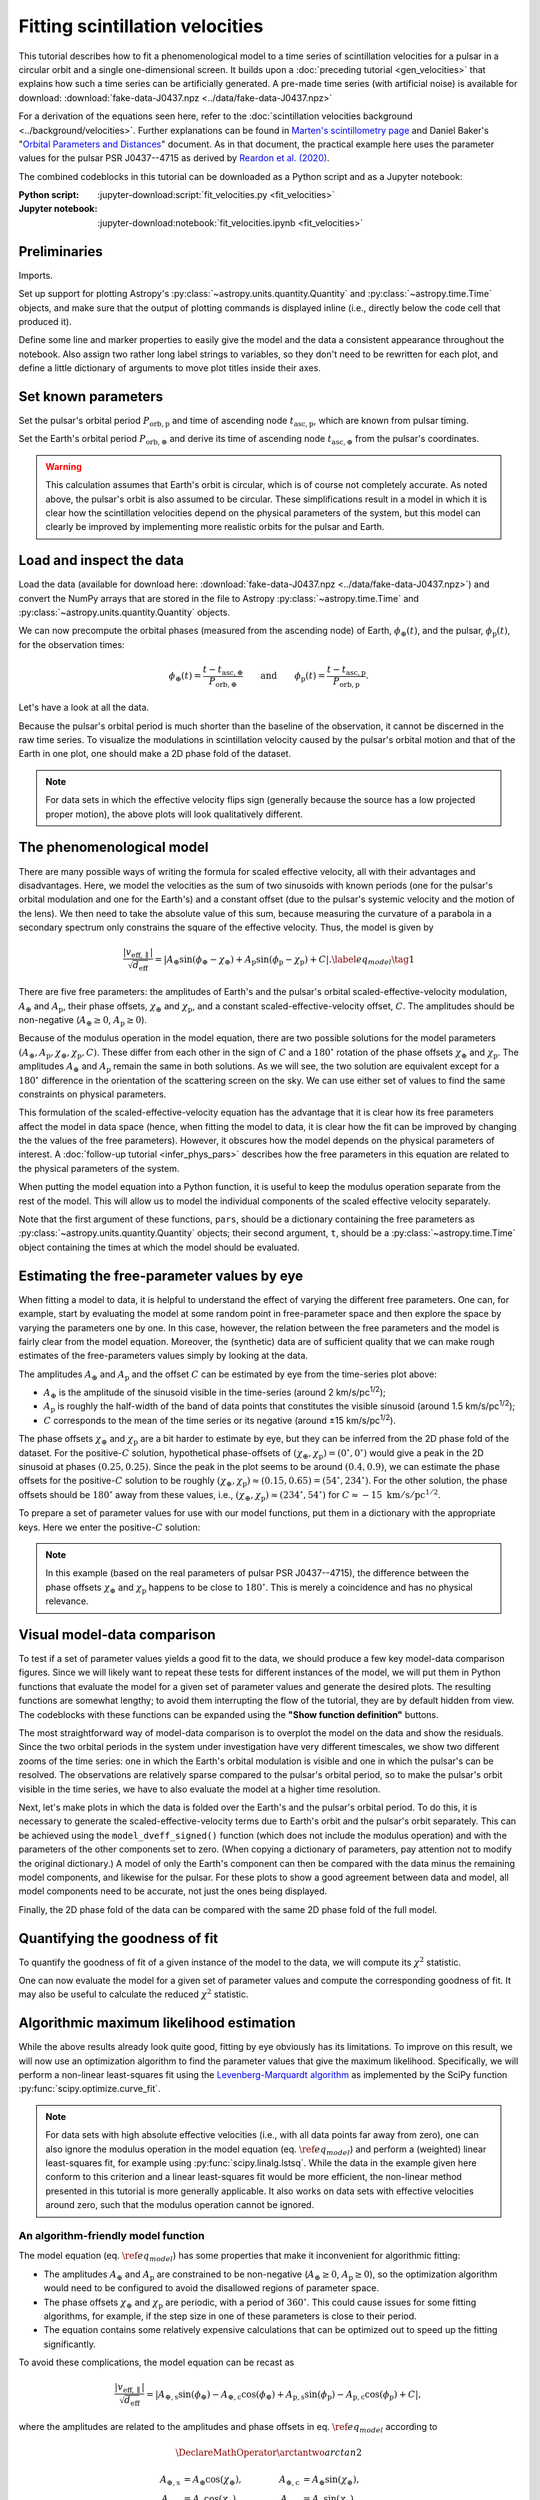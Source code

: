 ********************************
Fitting scintillation velocities
********************************

This tutorial describes how to fit a phenomenological model to a time series of
scintillation velocities for a pulsar in a circular orbit and a single
one-dimensional screen. It builds upon a :doc:`preceding tutorial
<gen_velocities>` that explains how such a time series can be artificially
generated. A pre-made time series (with artificial noise) is available for
download: :download:`fake-data-J0437.npz <../data/fake-data-J0437.npz>`

For a derivation of the equations seen here, refer to the
:doc:`scintillation velocities background <../background/velocities>`.
Further explanations can be found in `Marten's scintillometry page
<http://www.astro.utoronto.ca/~mhvk/scintillometry.html#org5ea6450>`_
and Daniel Baker's "`Orbital Parameters and Distances
<https://eor.cita.utoronto.ca/images/4/44/DB_Orbital_Parameters.pdf>`_"
document. As in that document, the practical example here uses the parameter
values for the pulsar PSR J0437--4715 as derived by `Reardon et al. (2020)
<https://ui.adsabs.harvard.edu/abs/2020ApJ...904..104R/abstract>`_.

The combined codeblocks in this tutorial can be downloaded as a Python script
and as a Jupyter notebook:

:Python script:
    :jupyter-download:script:`fit_velocities.py <fit_velocities>`
:Jupyter notebook:
    :jupyter-download:notebook:`fit_velocities.ipynb <fit_velocities>`

Preliminaries
=============

Imports.

.. jupyter-execute::

    import numpy as np
    import matplotlib.pyplot as plt
    from matplotlib.colors import CenteredNorm
    # Note: matplotlib.colors.CenteredNorm requires matplotlib version >= 3.4.0

    from astropy import units as u

    from astropy.time import Time
    from astropy.coordinates import SkyCoord

    from astropy.visualization import quantity_support, time_support

    from scipy.optimize import curve_fit

Set up support for plotting Astropy's
:py:class:`~astropy.units.quantity.Quantity` and :py:class:`~astropy.time.Time`
objects, and make sure that the output of plotting commands is displayed inline
(i.e., directly below the code cell that produced it).

.. jupyter-execute::

    quantity_support()
    time_support(format='iso')

    %matplotlib inline

Define some line and marker properties to easily give the model and the data a
consistent appearance throughout the notebook. Also assign two rather long
label strings to variables, so they don't need to be rewritten for each plot,
and define a little dictionary of arguments to move plot titles inside their
axes.

.. jupyter-execute::
    
    obs_style = {
        'linestyle': 'none',
        'color': 'grey',
        'marker': 'o',
        'markerfacecolor': 'none'
    }

    mdl_style = {
        'linestyle': '-',
        'linewidth': 2,
        'color': 'C0'
    }

    dveff_lbl = (r'scaled effective velocity '
                 r'$\dfrac{ | v_\mathrm{eff,\!\!\parallel} | }'
                 r'{ \sqrt{ d_\mathrm{eff} } }$ '
                 r'$\left( \dfrac{ \mathrm{km/s} }'
                 r'{ \sqrt{ \mathrm{pc} } } \right)$')

    dveff_signed_lbl = (r'scaled effective velocity '
                        r'$\dfrac{ v_\mathrm{eff,\!\!\parallel} }'
                        r'{ \sqrt{ d_\mathrm{eff} } }$ '
                        r'$\left( \dfrac{ \mathrm{km/s} }'
                        r'{ \sqrt{ \mathrm{pc} } } \right)$')
        
    title_kwargs = {
        'loc': 'left', 
        'x': 0.01,
        'y': 1.0,
        'pad': -14
    }

Set known parameters
====================

Set the pulsar's orbital period :math:`P_\mathrm{orb,p}` and time of ascending
node :math:`t_\mathrm{asc,p}`, which are known from pulsar timing.

.. jupyter-execute::
    
    p_orb_p = 5.7410459 * u.day
    t_asc_p = Time(54501.4671, format='mjd', scale='tdb')

Set the Earth's orbital period :math:`P_\mathrm{orb,\oplus}` and derive its
time of ascending node :math:`t_\mathrm{asc,\oplus}` from the pulsar's
coordinates.

.. jupyter-execute::

    p_orb_e = 1. * u.yr
    t_eqx = Time('2005-03-21 12:33', format='iso', scale='utc')

    psr_coord = SkyCoord('04h37m15.99744s -47d15m09.7170s')

    psr_coord_eclip = psr_coord.barycentricmeanecliptic
    
    t_asc_e = t_eqx + (psr_coord_eclip.lon + 90.*u.deg).to_value(u.cycle) * p_orb_e

.. warning::

    This calculation assumes that Earth's orbit is circular, which is of course
    not completely accurate. As noted above, the pulsar's orbit is also assumed
    to be circular. These simplifications result in a model in which it is
    clear how the scintillation velocities depend on the physical parameters
    of the system, but this model can clearly be improved by implementing more
    realistic orbits for the pulsar and Earth.

Load and inspect the data
=========================

Load the data (available for download here:
:download:`fake-data-J0437.npz <../data/fake-data-J0437.npz>`)
and convert the NumPy arrays that are stored in the file to Astropy
:py:class:`~astropy.time.Time` and :py:class:`~astropy.units.quantity.Quantity`
objects.

.. jupyter-execute::

    data = np.load('./data/fake-data-J0437.npz')

    t_obs = Time(data['t_mjd'], format='mjd', scale='utc')
    dveff_obs = data['dveff_obs'] * u.km/u.s/u.pc**0.5
    dveff_err = data['dveff_err'] * u.km/u.s/u.pc**0.5

We can now precompute the orbital phases (measured from the ascending node) of
Earth, :math:`\phi_\oplus(t)`, and the pulsar, :math:`\phi_\mathrm{p}(t)`,
for the observation times:

.. math::

    \phi_\oplus(t) = \frac{ t - t_\mathrm{asc,\oplus} }
                          { P_\mathrm{orb,\oplus} }
    \qquad \mathrm{and} \qquad
    \phi_\mathrm{p}(t) = \frac{ t - t_\mathrm{asc,p} }{ P_\mathrm{orb,p} }.

.. jupyter-execute::

    ph_e_obs = ((t_obs - t_asc_e) / p_orb_e).to(u.dimensionless_unscaled) * u.cycle
    ph_p_obs = ((t_obs - t_asc_p) / p_orb_p).to(u.dimensionless_unscaled) * u.cycle

Let's have a look at all the data.

.. jupyter-execute::
    
    plt.figure(figsize=(11., 6.))

    plt.errorbar(t_obs.jyear, dveff_obs, yerr=dveff_err, **obs_style, alpha=0.3)
    
    plt.xlim(t_obs[0].jyear, t_obs[-1].jyear)

    plt.xlabel('time')
    plt.ylabel(dveff_lbl)

    plt.show()

Because the pulsar's orbital period is much shorter than the baseline of the
observation, it cannot be discerned in the raw time series. To visualize the
modulations in scintillation velocity caused by the pulsar's orbital motion and
that of the Earth in one plot, one should make a 2D phase fold of the dataset.

.. jupyter-execute::

    plt.figure(figsize=(11., 7.))

    plt.hexbin(ph_e_obs.value % 1., ph_p_obs.value % 1., C=dveff_obs.value,
               reduce_C_function=np.median, gridsize=19)

    plt.xlim(0., 1.)
    plt.ylim(0., 1.)

    plt.xlabel('Earth orbit phase')
    plt.ylabel('Pulsar orbit phase')

    cbar = plt.colorbar()
    cbar.set_label(dveff_lbl)

.. note::

    For data sets in which the effective velocity flips sign (generally because
    the source has a low projected proper motion), the above plots will look
    qualitatively different.

The phenomenological model
==========================

There are many possible ways of writing the formula for scaled effective
velocity, all with their advantages and disadvantages. Here, we model the
velocities as the sum of two sinusoids with known periods (one for the pulsar's
orbital modulation and one for the Earth's) and a constant offset (due to the
pulsar's systemic velocity and the motion of the lens). We then need to take
the absolute value of this sum, because measuring the curvature of a parabola
in a secondary spectrum only constrains the square of the effective velocity.
Thus, the model is given by

.. math::

    \frac{ \left| v_\mathrm{eff,\parallel} \right| }{ \sqrt{ d_\mathrm{eff} } }
      = \left| A_\oplus     \sin( \phi_\oplus     - \chi_\oplus     )
             + A_\mathrm{p} \sin( \phi_\mathrm{p} - \chi_\mathrm{p} ) + C
        \right|. \label{eq_model} \tag{1}

There are five free parameters: the amplitudes of Earth's and the pulsar's
orbital scaled-effective-velocity modulation, :math:`A_\oplus` and
:math:`A_\mathrm{p}`, their phase offsets, :math:`\chi_\oplus` and
:math:`\chi_\mathrm{p}`, and a constant scaled-effective-velocity offset,
:math:`C`. The amplitudes should be non-negative (:math:`A_\oplus \geq 0`,
:math:`A_\mathrm{p} \geq 0`).

Because of the modulus operation in the model equation,
there are two possible solutions for the model parameters
:math:`(A_\oplus, A_\mathrm{p}, \chi_\oplus, \chi_\mathrm{p}, C)`.
These differ from each other in the sign of :math:`C` and a :math:`180^\circ`
rotation of the phase offsets :math:`\chi_\oplus` and :math:`\chi_\mathrm{p}`.
The amplitudes :math:`A_\oplus` and :math:`A_\mathrm{p}` remain the same in
both solutions. As we will see, the two solution are equivalent except for a
:math:`180^\circ` difference in the orientation of the scattering screen on the
sky. We can use either set of values to find the same constraints on physical
parameters.

This formulation of the scaled-effective-velocity equation has the advantage
that it is clear how its free parameters affect the model in data space (hence,
when fitting the model to data, it is clear how the fit can be improved by
changing the the values of the free parameters). However, it obscures how the
model depends on the physical parameters of interest. A
:doc:`follow-up tutorial <infer_phys_pars>` describes how the free parameters
in this equation are related to the physical parameters of the system.

When putting the model equation into a Python function, it is useful to keep
the modulus operation separate from the rest of the model. This will allow us
to model the individual components of the scaled effective velocity separately.

.. jupyter-execute::

    def model_dveff_signed(pars, t):
    
        ph_e = ((t - t_asc_e) / p_orb_e).to(u.dimensionless_unscaled) * u.cycle
        ph_p = ((t - t_asc_p) / p_orb_p).to(u.dimensionless_unscaled) * u.cycle
        
        dveff_e = pars['amp_e'] * np.sin(ph_e - pars['chi_e'])
        dveff_p = pars['amp_p'] * np.sin(ph_p - pars['chi_p'])
        
        dveff = dveff_e + dveff_p + pars['dveff_c']
    
        return (dveff).to(u.km/u.s/u.pc**0.5)
    
    def model_dveff_abs(pars, t):
        dveff_signed = model_dveff_signed(pars, t)
        return np.abs(dveff_signed)

Note that the first argument of these functions, ``pars``, should be a
dictionary containing the free parameters as
:py:class:`~astropy.units.quantity.Quantity` objects; their second argument,
``t``, should be a :py:class:`~astropy.time.Time` object containing the times
at which the model should be evaluated.

Estimating the free-parameter values by eye
===========================================

When fitting a model to data, it is helpful to understand the effect of varying
the different free parameters. One can, for example, start by evaluating the
model at some random point in free-parameter space and then explore the space
by varying the parameters one by one. In this case, however, the relation
between the free parameters and the model is fairly clear from the model
equation. Moreover, the (synthetic) data are of sufficient quality that we can
make rough estimates of the free-parameters values simply by looking at the
data.

The amplitudes :math:`A_\oplus` and :math:`A_\mathrm{p}` and the offset
:math:`C` can be estimated by eye from the time-series plot above:

- :math:`A_\oplus` is the amplitude of the sinusoid visible in the time-series
  (around 2 km/s/pc\ :sup:`1/2`);
- :math:`A_\mathrm{p}` is roughly the half-width of the band of data points
  that constitutes the visible sinusoid (around 1.5 km/s/pc\ :sup:`1/2`);
- :math:`C` corresponds to the mean of the time series or its negative
  (around ±15 km/s/pc\ :sup:`1/2`).

The phase offsets :math:`\chi_\oplus` and :math:`\chi_\mathrm{p}` are a bit
harder to estimate by eye, but they can be inferred from the 2D phase fold of
the dataset. For the positive-:math:`C` solution, hypothetical phase-offsets of
:math:`(\chi_\oplus, \chi_\mathrm{p}) = (0^\circ, 0^\circ)` would give a peak
in the 2D sinusoid at phases :math:`(0.25, 0.25)`. Since the peak in the plot
seems to be around :math:`(0.4, 0.9)`, we can estimate the phase offsets for
the positive-:math:`C` solution to be roughly :math:`(\chi_\oplus,
\chi_\mathrm{p}) \approx (0.15, 0.65) = (54^\circ, 234^\circ)`. For the other
solution, the phase offsets should be :math:`180^\circ` away from these values,
i.e., :math:`(\chi_\oplus, \chi_\mathrm{p}) \approx (234^\circ, 54^\circ)` for
:math:`C \approx -15\;\mathrm{km/s/pc^{1/2}}`.

To prepare a set of parameter values for use with our model functions, put them
in a dictionary with the appropriate keys. Here we enter the positive-:math:`C`
solution:

.. jupyter-execute::

    pars_try = {
        'amp_e':     2.  * u.km/u.s/u.pc**0.5,
        'amp_p':     1.5 * u.km/u.s/u.pc**0.5,
        'chi_e':    54.  * u.deg,
        'chi_p':   234.  * u.deg,
        'dveff_c':  15.  * u.km/u.s/u.pc**0.5
    }

.. note::

    In this example (based on the real parameters of pulsar PSR J0437--4715),
    the difference between the phase offsets :math:`\chi_\oplus` and
    :math:`\chi_\mathrm{p}` happens to be close to :math:`180^\circ`.
    This is merely a coincidence and has no physical relevance.

Visual model-data comparison
============================

To test if a set of parameter values yields a good fit to the data, we should
produce a few key model-data comparison figures. Since we will likely want to
repeat these tests for different instances of the model, we will put them in
Python functions that evaluate the model for a given set of parameter values
and generate the desired plots. The resulting functions are somewhat lengthy;
to avoid them interrupting the flow of the tutorial, they are by default
hidden from view. The codeblocks with these functions can be expanded using the
**"Show function definition"** buttons.

The most straightforward way of model-data comparison is to overplot the model
on the data and show the residuals. Since the two orbital periods in the system
under investigation have very different timescales, we show two different
zooms of the time series: one in which the Earth's orbital modulation is
visible and one in which the pulsar's can be resolved. The observations are
relatively sparse compared to the pulsar's orbital period, so to make the
pulsar's orbit visible in the time series, we have to also evaluate the model
at a higher time resolution.

.. raw:: html

    <details class="jupyter_container">
        <summary>function definition</summary>

.. jupyter-execute::

    def visualize_model_full(pars):

        dveff_mdl = model_dveff_abs(pars, t_obs)
        dveff_res = dveff_obs - dveff_mdl

        tlim_long = [t_obs[0].mjd, t_obs[0].mjd + 3. * p_orb_e.to_value(u.day)]
        tlim_zoom = [t_obs[0].mjd, t_obs[0].mjd + 5. * p_orb_p.to_value(u.day)]

        t_mjd_many = np.arange(tlim_long[0], tlim_long[-1], 0.2)
        t_many = Time(t_mjd_many, format='mjd')

        dveff_mdl_many = model_dveff_abs(pars, t_many)

        plt.figure(figsize=(10., 7.5))
        
        plt.subplots_adjust(wspace=0.1)

        ax1 = plt.subplot(221)
        plt.plot(t_many, dveff_mdl_many, **mdl_style, alpha=0.3)
        plt.errorbar(t_obs.mjd, dveff_obs, yerr=dveff_err, **obs_style, alpha=0.3)
        plt.xlim(tlim_long)
        plt.title('full model', **title_kwargs)
        plt.xlabel('')
        plt.ylabel(dveff_lbl)

        ax2 = plt.subplot(223, sharex=ax1)
        plt.errorbar(t_obs.mjd, dveff_res, yerr=dveff_err, **obs_style, alpha=0.3)
        plt.axhline(**mdl_style)
        plt.xlim(tlim_long)
        plt.title('residuals', **title_kwargs)
        plt.ylabel(dveff_signed_lbl)

        ax3 = plt.subplot(222, sharey=ax1)
        plt.plot(t_many, dveff_mdl_many, **mdl_style)
        plt.errorbar(t_obs.mjd, dveff_obs, yerr=dveff_err, **obs_style)
        plt.xlim(tlim_zoom)
        plt.title('full model, zoom', **title_kwargs)
        plt.xlabel('')
        plt.ylabel(dveff_lbl)
        ax3.yaxis.set_label_position('right')
        ax3.yaxis.tick_right()

        ax4 = plt.subplot(224, sharex=ax3, sharey=ax2)
        plt.errorbar(t_obs.mjd, dveff_res, yerr=dveff_err, **obs_style)
        plt.axhline(**mdl_style)
        plt.xlim(tlim_zoom)
        plt.title('residuals, zoom', **title_kwargs)
        plt.ylabel(dveff_signed_lbl)
        ax4.yaxis.set_label_position('right')
        ax4.yaxis.tick_right()

        plt.show()

.. raw:: html

    </details>

.. jupyter-execute::

    visualize_model_full(pars_try)

Next, let's make plots in which the data is folded over the Earth's and the
pulsar's orbital period. To do this, it is necessary to generate the
scaled-effective-velocity terms due to Earth's orbit and the pulsar's orbit
separately. This can be achieved using the ``model_dveff_signed()`` function
(which does not include the modulus operation) and with the parameters of the
other components set to zero. (When copying a dictionary of parameters, pay
attention not to modify the original dictionary.) A model of only the Earth's
component can then be compared with the data minus the remaining model
components, and likewise for the pulsar. For these plots to show a good
agreement between data and model, all model components need to be accurate,
not just the ones being displayed.

.. raw:: html

    <details class="jupyter_container">
        <summary>function definition</summary>

.. jupyter-execute::

    def visualize_model_folded(pars):

        dveff_mdl_full = model_dveff_abs(pars, t_obs)

        pars_earth = pars.copy()
        pars_earth['amp_p'] = 0. * u.km/u.s/u.pc**0.5
        pars_earth['dveff_c'] = 0. * u.km/u.s/u.pc**0.5
        dveff_mdl_earth = model_dveff_signed(pars_earth, t_obs)

        pars_psr = pars.copy()
        pars_psr['amp_e'] = 0. * u.km/u.s/u.pc**0.5
        pars_psr['dveff_c'] = 0. * u.km/u.s/u.pc**0.5
        dveff_mdl_psr = model_dveff_signed(pars_psr, t_obs)

        dveff_res_earth = dveff_obs - dveff_mdl_full + dveff_mdl_earth
        dveff_res_psr = dveff_obs - dveff_mdl_full + dveff_mdl_psr

        plt.figure(figsize=(10., 4.))

        plt.subplots_adjust(wspace=0.1)

        ax1 = plt.subplot(121)
        idx_e = np.argsort(ph_e_obs.value % 1.)
        plt.plot(ph_e_obs[idx_e].value % 1., dveff_mdl_earth[idx_e], **mdl_style)
        plt.errorbar(ph_e_obs.value % 1., dveff_res_earth, yerr=dveff_err,
                     **obs_style, alpha=0.2, zorder=-3)
        plt.xlim(0., 1.)
        plt.title('Earth motion', **title_kwargs)
        plt.xlabel('Earth orbital phase')
        plt.ylabel(dveff_signed_lbl)

        ax2 = plt.subplot(122, sharey=ax1)
        idx_p = np.argsort(ph_p_obs.value % 1.)
        plt.plot(ph_p_obs[idx_p].value % 1., dveff_mdl_psr[idx_p], **mdl_style)
        plt.errorbar(ph_p_obs.value % 1., dveff_res_psr, yerr=dveff_err,
                     **obs_style, alpha=0.2, zorder=-3)
        plt.xlim(0., 1.)
        plt.title('Pulsar motion', **title_kwargs)
        plt.xlabel('Pulsar orbital phase')
        plt.ylabel(dveff_signed_lbl)
        ax2.yaxis.set_label_position('right')
        ax2.yaxis.tick_right()

        plt.show()

.. raw:: html

    </details>

.. jupyter-execute::

    visualize_model_folded(pars_try)


Finally, the 2D phase fold of the data can be compared with the same 2D phase
fold of the full model.

.. raw:: html

    <details class="jupyter_container">
        <summary>function definition</summary>

.. jupyter-execute::

    def visualize_model_fold2d(pars):

        dveff_mdl = model_dveff_abs(pars, t_obs)
        dveff_res = dveff_obs - dveff_mdl

        plt.figure(figsize=(11.3, 4.))

        gridsize = 19
        labelpad = 16
            
        plt.subplot(131)
        plt.hexbin(ph_e_obs.value % 1., ph_p_obs.value % 1., C=dveff_obs.value,
                   reduce_C_function=np.median, gridsize=gridsize)
        plt.xlim(0., 1.)
        plt.ylim(0., 1.)
        plt.xlabel('Earth orbit phase')
        plt.ylabel('Pulsar orbit phase')
        plt.title('data', **title_kwargs,
                  fontdict={'color': 'w', 'fontweight': 'bold'})
        cbar = plt.colorbar(location='top')
        cbar.set_label(dveff_lbl, labelpad=labelpad)
        
        plt.subplot(132)
        plt.hexbin(ph_e_obs.value % 1., ph_p_obs.value % 1., C=dveff_mdl.value,
                   reduce_C_function=np.median, gridsize=gridsize)
        plt.xlim(0., 1.)
        plt.ylim(0., 1.)
        plt.xlabel('Earth orbit phase')
        plt.title('model', **title_kwargs,
                fontdict={'color': 'w', 'fontweight': 'bold'})
        cbar = plt.colorbar(location='top')
        cbar.set_label(dveff_lbl, labelpad=labelpad)
        
        plt.subplot(133)
        plt.hexbin(ph_e_obs.value % 1., ph_p_obs.value % 1., C=dveff_res.value,
                   reduce_C_function=np.median, gridsize=gridsize,
                   norm=CenteredNorm(), cmap='coolwarm')
        # Note: CenteredNorm requires matplotlib version >= 3.4.0
        plt.xlim(0., 1.)
        plt.ylim(0., 1.)
        plt.xlabel('Earth orbit phase')
        plt.title('residuals', **title_kwargs,
                  fontdict={'color': 'k', 'fontweight': 'bold'})
        cbar = plt.colorbar(location='top')
        cbar.set_label(dveff_signed_lbl, labelpad=labelpad)

        plt.show()

.. raw:: html

    </details>

.. jupyter-execute::

    visualize_model_fold2d(pars_try)


Quantifying the goodness of fit
===============================

To quantify the goodness of fit of a given instance of the model to the data,
we will compute its :math:`\chi^2` statistic.

.. jupyter-execute::

    def get_chi2(pars):
        dveff_mdl = model_dveff_abs(pars, t_obs)
        chi2 = np.sum(((dveff_obs - dveff_mdl) / dveff_err)**2)
        return chi2

One can now evaluate the model for a given set of parameter values and compute
the corresponding goodness of fit. It may also be useful to calculate the
reduced :math:`\chi^2` statistic.

.. jupyter-execute::

    chi2 = get_chi2(pars_try)
    print(f'chi2     {chi2:8.2f}')

    ndof = len(t_obs) - len(pars_try)
    chi2_red = chi2 / ndof
    print(f'chi2_red {chi2_red:8.2f}')

Algorithmic maximum likelihood estimation
=========================================

While the above results already look quite good, fitting by eye obviously has
its limitations. To improve on this result, we will now use an optimization
algorithm to find the parameter values that give the maximum likelihood.
Specifically, we will perform a non-linear least-squares fit using the
`Levenberg-Marquardt algorithm
<https://en.wikipedia.org/wiki/Levenberg%E2%80%93Marquardt_algorithm>`_
as implemented by the SciPy function :py:func:`scipy.optimize.curve_fit`.

.. note::

    For data sets with high absolute effective velocities (i.e., with all data
    points far away from zero), one can also ignore the modulus operation in
    the model equation (eq. :math:`\ref{eq_model}`) and perform a (weighted)
    linear least-squares fit, for example using :py:func:`scipy.linalg.lstsq`.
    While the data in the example given here conform to this criterion and a
    linear least-squares fit would be more efficient, the non-linear method
    presented in this tutorial is more generally applicable. It also works on
    data sets with effective velocities around zero, such that the modulus
    operation cannot be ignored.


An algorithm-friendly model function
------------------------------------

The model equation (eq. :math:`\ref{eq_model}`) has some properties that make
it inconvenient for algorithmic fitting:

- The amplitudes :math:`A_\oplus` and :math:`A_\mathrm{p}` are constrained
  to be non-negative (:math:`A_\oplus \geq 0`, :math:`A_\mathrm{p} \geq 0`),
  so the optimization algorithm would need to be configured to avoid the
  disallowed regions of parameter space.
- The phase offsets :math:`\chi_\oplus` and :math:`\chi_\mathrm{p}` are
  periodic, with a period of :math:`360^\circ`. This could cause issues for
  some fitting algorithms, for example, if the step size in one of these
  parameters is close to their period.
- The equation contains some relatively expensive calculations that can be
  optimized out to speed up the fitting significantly.

To avoid these complications, the model equation can be recast as

.. math::

    \frac{ \left| v_\mathrm{eff,\parallel} \right| }{ \sqrt{ d_\mathrm{eff} } }
      = \left| A_\mathrm{\oplus,s} \sin( \phi_\oplus )
             - A_\mathrm{\oplus,c} \cos( \phi_\oplus )
             + A_\mathrm{p,s} \sin( \phi_\mathrm{p} )
             - A_\mathrm{p,c} \cos( \phi_\mathrm{p} ) + C
        \right|,

where the amplitudes are related to the amplitudes and phase offsets in eq.
:math:`\ref{eq_model}` according to

.. math::

    \DeclareMathOperator{\arctantwo}{arctan2}

    A_\mathrm{\oplus,s} &= A_\oplus \cos( \chi_\oplus ),
    \qquad &
    A_\mathrm{\oplus,c} &= A_\oplus \sin( \chi_\oplus ), \\
    A_\mathrm{p,s} &= A_\mathrm{p} \cos( \chi_\mathrm{p} ),
    \qquad &
    A_\mathrm{p,c} &= A_\mathrm{p} \sin( \chi_\mathrm{p} ).

These new amplitudes can be both positive and negative.
Results of the fitting can be converted back to the amplitudes and phase
offsets in eq. :math:`\ref{eq_model}` using

.. math::

    \DeclareMathOperator{\arctantwo}{arctan2}

    A_\oplus &= \sqrt{ A_\mathrm{\oplus,s}^2 + A_\mathrm{\oplus,c}^2 },
    \qquad &
    \chi_\oplus &= \arctantwo(A_\mathrm{\oplus,c}, A_\mathrm{\oplus,s} ), \\
    A_\mathrm{p} &= \sqrt{ A_\mathrm{p,s}^2 + A_\mathrm{p,c}^2 },
    \qquad &
    \chi_\mathrm{p} &= \arctantwo(A_\mathrm{p,c}, A_\mathrm{p,s} ),

where :math:`\arctantwo(y, x)` refers to the `2-argument arctangent function
<https://en.wikipedia.org/wiki/Atan2>`_. The constant scaled-effective-velocity
offset :math:`C` remains the same in both formulations.

Let's start with building two functions that convert between the two sets of
free parameters, :math:`(A_\oplus, \chi_\oplus, A_\mathrm{p}, \chi_\mathrm{p},
C)` and :math:`(A_\mathrm{\oplus,s}, A_\mathrm{\oplus,c}, A_\mathrm{p,s},
A_\mathrm{p,c}, C)`.
Because :py:func:`~scipy.optimize.curve_fit` requires the free parameters as
(unitless) floats, these conversion functions also need to convert between a
dictionary of Astropy :py:class:`~astropy.units.quantity.Quantity` objects and
a NumPy :py:class:`~numpy.ndarray`.

.. jupyter-execute::

    def pars_mdl2fit(pars_mdl):

        amp_e = pars_mdl['amp_e'].to_value(u.km/u.s/u.pc**0.5)
        amp_p = pars_mdl['amp_p'].to_value(u.km/u.s/u.pc**0.5)
        chi_e = pars_mdl['chi_e'].to_value(u.rad)
        chi_p = pars_mdl['chi_p'].to_value(u.rad)
        dveff_c = pars_mdl['dveff_c'].to_value(u.km/u.s/u.pc**0.5)

        amp_es = amp_e * np.cos(chi_e)
        amp_ec = amp_e * np.sin(chi_e)
        amp_ps = amp_p * np.cos(chi_p)
        amp_pc = amp_p * np.sin(chi_p)

        pars_fit = np.array([amp_es, amp_ec, amp_ps, amp_pc, dveff_c])
        
        return pars_fit

    def pars_fit2mdl(pars_fit):

        amp_es, amp_ec, amp_ps, amp_pc, dveff_c = pars_fit

        amp_e = np.sqrt(amp_es**2 + amp_ec**2)
        amp_p = np.sqrt(amp_ps**2 + amp_pc**2)
        chi_e = np.arctan2(amp_ec, amp_es)
        chi_p = np.arctan2(amp_pc, amp_ps)

        pars_mdl = {
            'amp_e': amp_e * u.km/u.s/u.pc**0.5,
            'amp_p': amp_p * u.km/u.s/u.pc**0.5,
            'chi_e': (chi_e * u.rad).to(u.deg) % (360.*u.deg),
            'chi_p': (chi_p * u.rad).to(u.deg) % (360.*u.deg),
            'dveff_c': dveff_c * u.km/u.s/u.pc**0.5,
        }
        
        return pars_mdl

Next, to speed up the fitting, we can precompute the independent variables
:math:`\sin(\phi_\oplus)`, :math:`\cos(\phi_\oplus)`
:math:`\sin(\phi_\mathrm{p})`, and :math:`\cos(\phi_\mathrm{p})` for the
observation times. Again, to comply with the requirements of
:py:func:`~scipy.optimize.curve_fit`, we convert these to floats and store them
in a single NumPy :py:class:`~numpy.ndarray`.

.. jupyter-execute::

    sin_cos_ph_obs = np.array([
        np.sin(ph_e_obs).value,
        np.cos(ph_e_obs).value,
        np.sin(ph_p_obs).value,
        np.cos(ph_p_obs).value,
    ])

Now define the fitting function. To comply with the call signature of
:py:func:`~scipy.optimize.curve_fit`, its first argument should be
the array of independent variables and the following arguments are the fitting
parameters (see below).

.. jupyter-execute::

    def model_dveff_fit(sin_cos_ph, *pars):

        amp_es, amp_ec, amp_ps, amp_pc, dveff_c = pars

        sin_ph_e = sin_cos_ph[0,:]
        cos_ph_e = sin_cos_ph[1,:]
        sin_ph_p = sin_cos_ph[2,:]
        cos_ph_p = sin_cos_ph[3,:]

        dveff_e = amp_es * sin_ph_e - amp_ec * cos_ph_e
        dveff_p = amp_ps * sin_ph_p - amp_pc * cos_ph_p

        dveff = np.abs(dveff_e + dveff_p + dveff_c)

        return dveff

Running the optimizer
---------------------

As a starting point for the fitting, the algorithm needs an initial guess of
the parameter values, ideally already close to the final solution. We can use
the set of parameter values found earlier, ``pars_try``, converted to the
fitting parameters, and cast in the unitless array format expected by
:py:func:`~scipy.optimize.curve_fit`.

.. jupyter-execute::

    init_guess = pars_mdl2fit(pars_try)

    par_names = ['amp_es', 'amp_ec', 'amp_ps', 'amp_pc', 'dveff_c']
    for (par_name, par_value) in zip(par_names, init_guess):
        print(f'{par_name:8s} {par_value:8.2f}')

Everything is now ready to run :py:func:`~scipy.optimize.curve_fit`. It may be
useful to review its call signature:

- The first argument is the function to be optimized. Its first argument in
  turn needs to be the array of independent variables and its remaining
  arguments are the parameters to adjust.
- The second argument is the array of independent variables.
- The thrird argument contains the observed data to be fit.
- The ``p0`` argument is an array of parameter values that serve as an initial
  guess.
- The ``sigma`` argument is a array of uncertainties on the observed data.
  
The return values are ``popt``, the optimal parameters found by the algorithm,
and ``pcov``, the covariance matrix of the solution.

.. jupyter-execute::
    
    popt, pcov = curve_fit(model_dveff_fit, sin_cos_ph_obs, dveff_obs.value,
                           p0=init_guess, sigma=dveff_err.value)

Checking the result
-------------------

Let's see what solution the algorithm found.

.. jupyter-execute::

    par_names = ['amp_es', 'amp_ec', 'amp_ps', 'amp_pc', 'dveff_c']
    for (par_name, par_value) in zip(par_names, popt):
        print(f'{par_name:8s} {par_value:8.2f}')

To make the result more meaningful and ready as input for our other model
functions, we'll convert this array into the appropriate dictionary of Astropy
:py:class:`~astropy.units.quantity.Quantity` objects.

.. jupyter-execute::

    pars_opt = pars_fit2mdl(popt)
        
    for par_name in pars_opt:
        print(f'{par_name:8s} {pars_opt[par_name]:8.2f}')

Remember that this is only one of the two solutions. The other solution can
easily be computed from the first one and should be identical in data space.

.. jupyter-execute::

    pars_alt = pars_opt.copy()
    pars_alt['chi_e'] = (pars_alt['chi_e'] + 180.*u.deg) % (360.*u.deg)
    pars_alt['chi_p'] = (pars_alt['chi_p'] + 180.*u.deg) % (360.*u.deg)
    pars_alt['dveff_c'] = -1. * pars_alt['dveff_c']
        
    for par_name in pars_alt:
        print(f'{par_name:8s} {pars_alt[par_name]:8.2f}')

How these parameters can be converted to the physical parameters of interest is
covered in a :doc:`follow-up tutorial <infer_phys_pars>`.

Let's quantify the goodness of fit of the solution found by the algorithm.

.. jupyter-execute::

    chi2 = get_chi2(pars_opt)
    chi2_red = chi2 / ndof

    print(f'\nchi2     {chi2:8.2f}'
          f'\nchi2_red {chi2_red:8.2f}')

To check if the fitting worked well, it is also important to visually
inspect the solution. This can be done using the visualization functions we
made earlier:

.. jupyter-execute::

    visualize_model_full(pars_opt)
    visualize_model_folded(pars_opt)
    visualize_model_fold2d(pars_opt)

Finally, we use NumPy's :py:func:`~numpy.savez` to save the solution and the
accompanying covariance matrix found by :py:func:`~scipy.optimize.curve_fit`,
to do an error analysis in a :doc:`later tutorial <error_analysis>`.

.. jupyter-execute::

    # np.savez('data/fit-results-J0437.npz',
    #          popt=popt,
    #          pcov=pcov)

.. TODO: When jupyter-sphinx v0.4 is available, this last directive can be
.. changed to jupyter-input and the Python code can be uncommented
